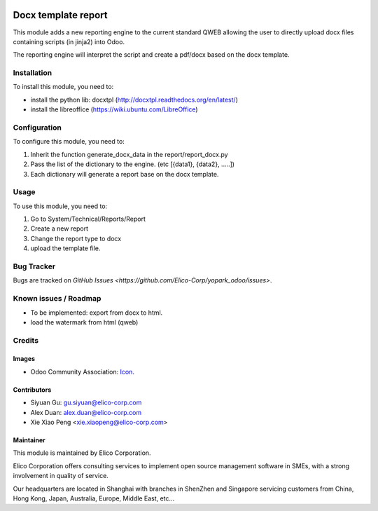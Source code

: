.. image:: https://img.shields.io/badge/licence-AGPL--3-blue.svg
   :target: http://www.gnu.org/licenses/agpl-3.0-standalone.html
   :alt: License: AGPL-3

====================
Docx template report
====================

This module adds a new reporting engine to the current standard QWEB allowing the user to directly upload docx files containing scripts (in jinja2) into Odoo.

The reporting engine will interpret the script and create a pdf/docx based on the docx template.


Installation
============
To install this module, you need to:

* install the python lib: docxtpl (http://docxtpl.readthedocs.org/en/latest/)

* install the libreoffice (https://wiki.ubuntu.com/LibreOffice)

Configuration
=============

To configure this module, you need to:

#. Inherit the function generate_docx_data in the report/report_docx.py

#. Pass the list of the dictionary to the engine. (etc [{data1}, {data2}, .....])

#. Each dictionary will generate a report base on the docx template.


Usage
=====

To use this module, you need to:

1. Go to System/Technical/Reports/Report
2. Create a new report
3. Change the report type to docx
4. upload the template file.


Bug Tracker
===========

Bugs are tracked on `GitHub Issues <https://github.com/Elico-Corp/yopark_odoo/issues>`.


Known issues / Roadmap
======================

* To be implemented: export from docx to html.
* load the watermark from html (qweb) 


Credits
=======

Images
------

* Odoo Community Association: `Icon <https://github.com/OCA/maintainer-tools/blob/master/template/module/static/description/icon.svg>`_.


Contributors
------------

* Siyuan Gu: gu.siyuan@elico-corp.com
* Alex Duan: alex.duan@elico-corp.com
* Xie Xiao Peng <xie.xiaopeng@elico-corp.com>

Maintainer
----------

.. image:: https://www.elico-corp.com/logo.png
   :alt: Elico Corp
   :target: https://www.elico-corp.com

This module is maintained by Elico Corporation.

Elico Corporation offers consulting services to implement open source management software in SMEs, with a strong involvement in quality of service.

Our headquarters are located in Shanghai with branches in ShenZhen and Singapore servicing customers from China, Hong Kong, Japan, Australia, Europe, Middle East, etc...
